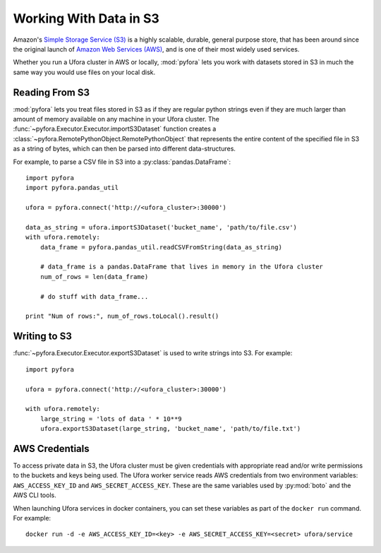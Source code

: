 
Working With Data in S3
=======================

Amazon's `Simple Storage Service (S3)`_ is a highly scalable, durable, general purpose store,
that has been around since the original launch of `Amazon Web Services (AWS)`_, and is one of
their most widely used services.

Whether you run a Ufora cluster in AWS or locally, :mod:`pyfora` lets you work with datasets stored
in S3 in much the same way you would use files on your local disk.


Reading From S3
---------------

:mod:`pyfora` lets you treat files stored in S3 as if they are regular python strings even if they
are much larger than amount of memory available on any machine in your Ufora cluster.
The :func:`~pyfora.Executor.Executor.importS3Dataset` function creates a
:class:`~pyfora.RemotePythonObject.RemotePythonObject` that represents the entire content of the
specified file in S3 as a string of bytes, which can then be parsed into different data-structures.

For example, to parse a CSV file in S3 into a :py:class:`pandas.DataFrame`::

    import pyfora
    import pyfora.pandas_util

    ufora = pyfora.connect('http://<ufora_cluster>:30000')

    data_as_string = ufora.importS3Dataset('bucket_name', 'path/to/file.csv')
    with ufora.remotely:
        data_frame = pyfora.pandas_util.readCSVFromString(data_as_string)

        # data_frame is a pandas.DataFrame that lives in memory in the Ufora cluster
        num_of_rows = len(data_frame)

        # do stuff with data_frame...

    print "Num of rows:", num_of_rows.toLocal().result()


Writing to S3
-------------

:func:`~pyfora.Executor.Executor.exportS3Dataset` is used to write strings into S3.
For example::

    import pyfora

    ufora = pyfora.connect('http://<ufora_cluster>:30000')

    with ufora.remotely:
        large_string = 'lots of data ' * 10**9
        ufora.exportS3Dataset(large_string, 'bucket_name', 'path/to/file.txt')


.. _Simple Storage Service (S3): https://aws.amazon.com/s3/
.. _Amazon Web Services (AWS): https://aws.amazon.com/


AWS Credentials
---------------

To access private data in S3, the Ufora cluster must be given credentials with appropriate read
and/or write permissions to the buckets and keys being used.
The Ufora worker service reads AWS credentials from two environment variables:
``AWS_ACCESS_KEY_ID`` and ``AWS_SECRET_ACCESS_KEY``.
These are the same variables used by :py:mod:`boto` and the AWS CLI tools.

When launching Ufora services in docker containers, you can set these variables as part of the
``docker run`` command. For example::

    docker run -d -e AWS_ACCESS_KEY_ID=<key> -e AWS_SECRET_ACCESS_KEY=<secret> ufora/service
